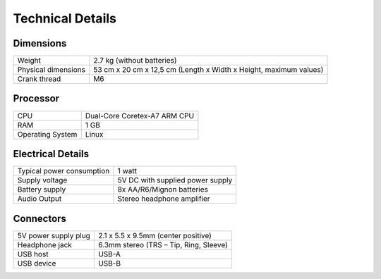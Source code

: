 Technical Details
=================

Dimensions
----------

.. list-table::
    :align: left

    * - Weight
      - 2.7 kg (without batteries)
    * - Physical dimensions
      - 53 cm x 20 cm x 12,5 cm (Length x Width x Height, maximum values)
    * - Crank thread
      - M6

Processor
---------

.. list-table::
    :align: left

    * - CPU
      - Dual-Core Coretex-A7 ARM CPU
    * - RAM
      - 1 GB
    * - Operating System
      - Linux


Electrical Details
------------------

.. list-table::
    :align: left

    * - Typical power consumption
      - 1 watt
    * - Supply voltage
      - 5V DC with supplied power supply
    * - Battery supply
      - 8x AA/R6/Mignon batteries
    * - Audio Output
      - Stereo headphone amplifier


Connectors
----------

.. list-table::
    :align: left

    * - 5V power supply plug
      - 2.1 x 5.5 x 9.5mm (center positive)
    * - Headphone jack
      - 6.3mm stereo (TRS – Tip, Ring, Sleeve)
    * - USB host
      - USB-A
    * - USB device
      - USB-B
